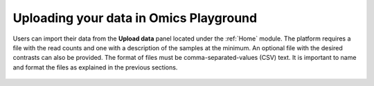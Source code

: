 .. _uploadopg:

Uploading your data in Omics Playground
--------------------------------------------------------------------------------

.. _`uploading through the interface`:


..
    This content needs to be expanded (we need to add a section on generating contrasts through the platform and one on the computation options)

Users can import their data from the **Upload data** panel located under the 
:ref:`Home` module. The platform requires a file with the read counts and one with a description of the samples at the minimum. An optional file with the desired contrasts can also be provided. The format of files must be comma-separated-values (CSV) text.
It is important to name and format the files as explained in the previous sections.

.. figure:: ../modules/figures/psc1.3.png
    :align: center
    :width: 100%



